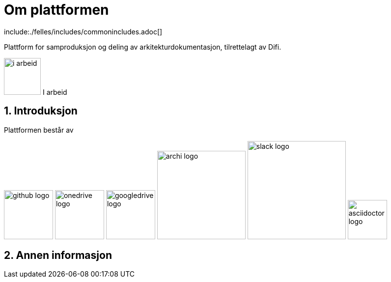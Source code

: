 :lang: no
:doctitle: Om plattformen
:keywords: Github, asciidoc, archi, slack

include:./felles/includes/commonincludes.adoc[]

[.lead]
Plattform for samproduksjon og deling av arkitekturdokumentasjon, tilrettelagt av Difi.

image:./felles/images/i-arbeid.png[width=75, height=75] I arbeid

:numbered:


////
////

== Introduksjon 

Plattformen består av 

:imagesdir!:
:imagesdir@: ./images
image:github-logo.png[width=100, height=100]
image:onedrive-logo.png[width=100, height=100]
image:googledrive-logo.png[width=100, height=100]
image:archi-logo.png[width=180, height=180]
image:slack-logo.png[width=200, height=200]
image:asciidoctor-logo.png[width=80, height=80]



== Annen informasjon

////




